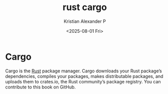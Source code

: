 :PROPERTIES:
:ID:       41df5a4f-ed71-4205-afe1-927135ec9641
:END:
#+title: rust cargo
#+author: Kristian Alexander P
#+date: <2025-08-01 Fri>
#+description:
#+hugo_base_dir: ..
#+hugo_section: posts
#+hugo_categories: programming
#+property: header-args :exports both
#+hugo_tags: rust programming
* Cargo
Cargo is the [[id:b0c3a713-8b46-4f98-857d-7145ced06d68][Rust]] package manager. Cargo downloads your Rust package’s dependencies, compiles your packages, makes distributable packages, and uploads them to crates.io, the Rust community’s package registry. You can contribute to this book on GitHub.
